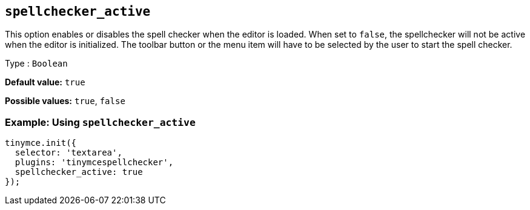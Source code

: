 [[spellchecker_active]]
== `+spellchecker_active+`

This option enables or disables the spell checker when the editor is loaded. When set to `+false+`, the spellchecker will not be active when the editor is initialized. The toolbar button or the menu item will have to be selected by the user to start the spell checker.

Type : `+Boolean+`

*Default value:* `+true+`

*Possible values:* `+true+`, `+false+`

=== Example: Using `+spellchecker_active+`

[source,js]
----
tinymce.init({
  selector: 'textarea',
  plugins: 'tinymcespellchecker',
  spellchecker_active: true
});
----
